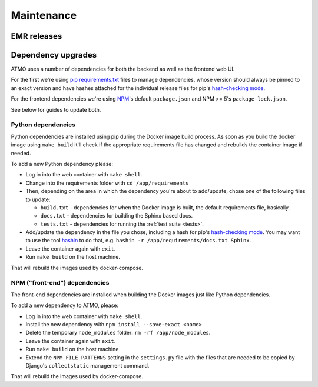 ===========
Maintenance
===========

EMR releases
============

Dependency upgrades
===================

ATMO uses a number of dependencies for both the backend as well as the
frontend web UI.

For the first we're using `pip requirements.txt`_ files to manage dependencies,
whose version should always be pinned to an exact version and have hashes
attached for the individual release files for pip's `hash-checking mode`_.

For the frontend dependencies we're using NPM_'s default ``package.json`` and
NPM >= 5's ``package-lock.json``.

See below for guides to update both.

.. _`pip requirements.txt`: https://pip.pypa.io/en/stable/reference/pip_install/#requirements-file-format
.. _NPM: https://www.npmjs.com/get-npm

Python dependencies
-------------------

Python dependencies are installed using pip during the Docker image build
process. As soon as you build the docker image using ``make build`` it'll
check if the appropriate requirements file has changed and rebuilds the
container image if needed.

To add a new Python dependency please:

* Log in into the web container with ``make shell``.

* Change into the requirements folder with ``cd /app/requirements``

* Then, depending on the area in which the dependency you're about to
  add/update, chose one of the following files to update:

  * ``build.txt`` - dependencies for when the Docker image is built, the
    default requirements file, basically.

  * ``docs.txt`` - dependencies for building the Sphinx based docs.

  * ``tests.txt`` - dependencies for running the :ref:`test suite <tests>`.

* Add/update the dependency in the file you chose, including a hash for pip's
  `hash-checking mode`_. You may want to use the tool `hashin`_ to do that,
  e.g. ``hashin -r /app/requirements/docs.txt Sphinx``.

* Leave the container again with ``exit``.

* Run ``make build`` on the host machine.

That will rebuild the images used by docker-compose.

.. _hashin: https://pypi.python.org/pypi/hashin

NPM ("front-end") dependencies
------------------------------

The front-end dependencies are installed when building the Docker images
just like Python dependencies.

To add a new dependency to ATMO, please:

* Log in into the web container with ``make shell``.

* Install the new dependency with ``npm install --save-exact <name>``

* Delete the temporary ``node_modules`` folder: ``rm -rf /app/node_modules``.

* Leave the container again with ``exit``.

* Run ``make build`` on the host machine

* Extend the ``NPM_FILE_PATTERNS`` setting in the ``settings.py``
  file with the files that are needed to be copied by Django's
  ``collectstatic`` management command.

That will rebuild the images used by docker-compose.

.. _`hash-checking mode`: https://pip.pypa.io/en/stable/reference/pip_install/#hash-checking-mode
